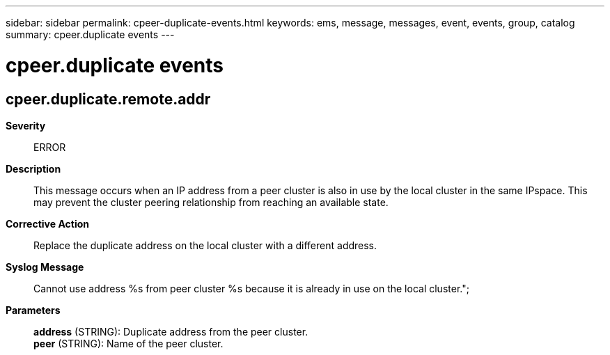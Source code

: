 ---
sidebar: sidebar
permalink: cpeer-duplicate-events.html
keywords: ems, message, messages, event, events, group, catalog
summary: cpeer.duplicate events
---

= cpeer.duplicate events
:toclevels: 1
:hardbreaks:
:nofooter:
:icons: font
:linkattrs:
:imagesdir: ./media/

== cpeer.duplicate.remote.addr
*Severity*::
ERROR
*Description*::
This message occurs when an IP address from a peer cluster is also in use by the local cluster in the same IPspace. This may prevent the cluster peering relationship from reaching an available state.
*Corrective Action*::
Replace the duplicate address on the local cluster with a different address.
*Syslog Message*::
Cannot use address %s from peer cluster %s because it is already in use on the local cluster.";
*Parameters*::
*address* (STRING): Duplicate address from the peer cluster.
*peer* (STRING): Name of the peer cluster.
